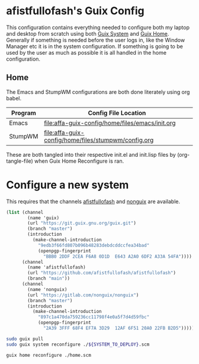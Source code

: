 * afistfullofash's Guix Config
This configuration contains everything needed to configure both my laptop and desktop from scratch using both [[https://guix.gnu.org/manual/en/html_node/System-Configuration.html][Guix System]] and [[https://guix.gnu.org/manual/en/html_node/Home-Configuration.html][Guix Home]].
Generally if something is needed before the user logs in, like the Window Manager etc it is in the system configuration.
If something is going to be used by the user as much as possible it is all handled in the home configuration.

** Home
The Emacs and StumpWM configurations are both done literately using org babel.
| Program | Config File Location                                |
|---------+-----------------------------------------------------|
| Emacs   | [[file:affa-guix-config/home/files/emacs/init.org]]     |
| StumpWM | [[file:affa-guix-config/home/files/stumpwm/config.org]] |


These are both tangled into their respective init.el and init.lisp files by (org-tangle-file) when Guix Home Reconfigure is ran.


* Configure a new system
This requires that the channels [[https://github.com/afistfullofash/afistfullofash][afistfullofash]] and [[https://gitlab.com/nonguix/nonguix/][nonguix]] are available.

#+name: configure-channels
#+begin_src scheme :tangle ~/.config/guix/channels.scm
  (list (channel
          (name 'guix)
          (url "https://git.guix.gnu.org/guix.git")
          (branch "master")
          (introduction
            (make-channel-introduction
              "9edb3f66fd807b096b48283debdcddccfea34bad"
              (openpgp-fingerprint
                "BBB0 2DDF 2CEA F6A8 0D1D  E643 A2A0 6DF2 A33A 54FA"))))
        (channel
          (name 'afistfullofash)
          (url "https://github.com/afistfullofash/afistfullofash")
          (branch "main"))
        (channel
          (name 'nonguix)
          (url "https://gitlab.com/nonguix/nonguix")
          (branch "master")
          (introduction
            (make-channel-introduction
              "897c1a470da759236cc11798f4e0a5f7d4d59fbc"
              (openpgp-fingerprint
                "2A39 3FFF 68F4 EF7A 3D29  12AF 6F51 20A0 22FB B2D5")))))
#+end_src

#+name: reconfigure-system
#+begin_src sh
  sudo guix pull
  sudo guix system reconfigure ./${SYSTEM_TO_DEPLOY}.scm
#+end_src

#+name: reconfigure-home
#+begin_src sh
  guix home reconfigure ./home.scm
#+end_src
